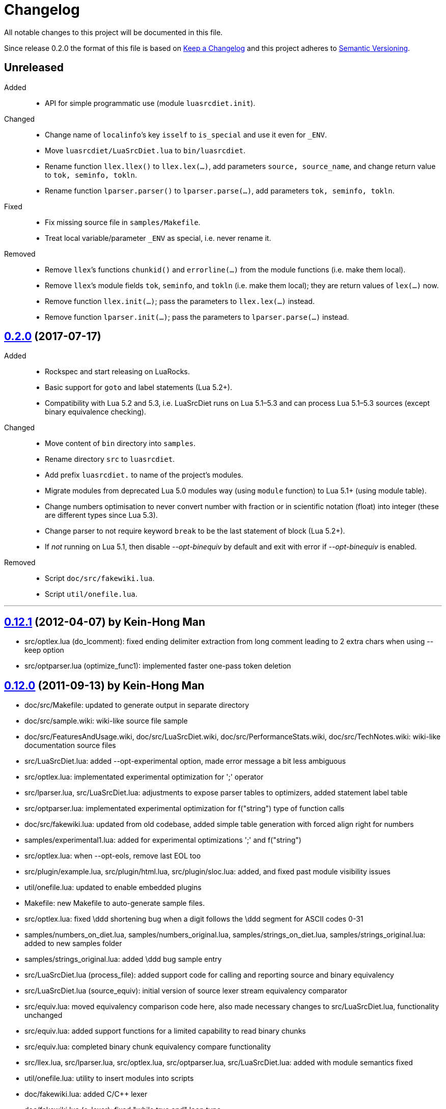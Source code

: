= Changelog
:repo-uri: https://github.com/jirutka/luasrcdiet
:compare: {repo-uri}/compare

All notable changes to this project will be documented in this file.

Since release 0.2.0 the format of this file is based on http://keepachangelog.com/[Keep a Changelog] and this project adheres to http://semver.org/[Semantic Versioning].


== Unreleased

Added::
  * API for simple programmatic use (module `luasrcdiet.init`).

Changed::
  * Change name of `localinfo`’s key `isself` to `is_special` and use it even for `_ENV`.
  * Move `luasrcdiet/LuaSrcDiet.lua` to `bin/luasrcdiet`.
  * Rename function `llex.llex()` to `llex.lex(...)`, add parameters `source, source_name`, and change return value to `tok, seminfo, tokln`.
  * Rename function `lparser.parser()` to `lparser.parse(...)`, add parameters `tok, seminfo, tokln`.

Fixed::
  * Fix missing source file in `samples/Makefile`.
  * Treat local variable/parameter `_ENV` as special, i.e. never rename it.

Removed::
  * Remove `llex`’s functions `chunkid()` and `errorline(...)` from the module functions (i.e. make them local).
  * Remove `llex`’s module fields `tok`, `seminfo`, and `tokln` (i.e. make them local); they are return values of `lex(...)` now.
  * Remove function `llex.init(...)`; pass the parameters to `llex.lex(...)` instead.
  * Remove function `lparser.init(...)`; pass the parameters to `lparser.parse(...)` instead.


== link:{compare}/v0.12.1\...v0.2.0[0.2.0] (2017-07-17)

Added::
  * Rockspec and start releasing on LuaRocks.
  * Basic support for `goto` and label statements (Lua 5.2+).
  * Compatibility with Lua 5.2 and 5.3, i.e. LuaSrcDiet runs on Lua 5.1–5.3 and can process Lua 5.1–5.3 sources (except binary equivalence checking).

Changed::
  * Move content of `bin` directory into `samples`.
  * Rename directory `src` to `luasrcdiet`.
  * Add prefix `luasrcdiet.` to name of the project’s modules.
  * Migrate modules from deprecated Lua 5.0 modules way (using `module` function) to Lua 5.1+ (using module table).
  * Change numbers optimisation to never convert number with fraction or in scientific notation (float) into integer (these are different types since Lua 5.3).
  * Change parser to not require keyword `break` to be the last statement of block (Lua 5.2+).
  * If _not_ running on Lua 5.1, then disable _--opt-binequiv_ by default and exit with error if _--opt-binequiv_ is enabled.

Removed::
  * Script `doc/src/fakewiki.lua`.
  * Script `util/onefile.lua`.


'''

== link:{compare}/v0.12.0\...v0.12.1[0.12.1] (2012-04-07) by Kein-Hong Man

* src/optlex.lua (do_lcomment): fixed ending delimiter extraction from long comment leading to 2 extra chars when using --keep option
* src/optparser.lua (optimize_func1): implemented faster one-pass token deletion


== link:{compare}/v0.11.2\...v0.12.0[0.12.0] (2011-09-13) by Kein-Hong Man

* doc/src/Makefile: updated to generate output in separate directory
* doc/src/sample.wiki: wiki-like source file sample
* doc/src/FeaturesAndUsage.wiki, doc/src/LuaSrcDiet.wiki, doc/src/PerformanceStats.wiki, doc/src/TechNotes.wiki: wiki-like documentation source files
* src/LuaSrcDiet.lua: added --opt-experimental option, made error message a bit less ambiguous
* src/optlex.lua: implementated experimental optimization for ';' operator
* src/lparser.lua, src/LuaSrcDiet.lua: adjustments to expose parser tables to optimizers, added statement label table
* src/optparser.lua: implementated experimental optimization for f("string") type of function calls
* doc/src/fakewiki.lua: updated from old codebase, added simple table generation with forced align right for numbers
* samples/experimental1.lua: added for experimental optimizations ';' and f("string")
* src/optlex.lua: when --opt-eols, remove last EOL too
* src/plugin/example.lua, src/plugin/html.lua, src/plugin/sloc.lua: added, and fixed past module visibility issues
* util/onefile.lua: updated to enable embedded plugins
* Makefile: new Makefile to auto-generate sample files.
* src/optlex.lua: fixed \ddd shortening bug when a digit follows the \ddd segment for ASCII codes 0-31
* samples/numbers_on_diet.lua, samples/numbers_original.lua, samples/strings_on_diet.lua, samples/strings_original.lua: added to new samples folder
* samples/strings_original.lua: added \ddd bug sample entry
* src/LuaSrcDiet.lua (process_file): added support code for calling and reporting source and binary equivalency
* src/LuaSrcDiet.lua (source_equiv): initial version of source lexer stream equivalency comparator
* src/equiv.lua: moved equivalency comparison code here, also made necessary changes to src/LuaSrcDiet.lua, functionality unchanged
* src/equiv.lua: added support functions for a limited capability to read binary chunks
* src/equiv.lua: completed binary chunk equivalency compare functionality
* src/llex.lua, src/lparser.lua, src/optlex.lua, src/optparser.lua, src/LuaSrcDiet.lua: added with module
semantics fixed
* util/onefile.lua: utility to insert modules into scripts
* doc/fakewiki.lua: added C/C++ lexer
* doc/fakewiki.lua (c_lexer): fixed "while true end" loop typo
* doc/fakewiki.lua (c_lexer): forgot to close ')' a long 'not('
line in if condition
* doc/fakewiki.lua (c_lexer): missing 'end' in for loop due to
cut-and-paste HTML generation code from lua_lexer
* doc/fakewiki.lua (c_lexer): incorrect use of 'state' in loop
* doc/fakewiki.lua (c_lexer): wrong index used, I instead of i
* doc/fakewiki.lua (c_lexer): state not updated if index same
* doc/fakewiki.lua (c_lexer): operator matcher forgot [] class
* doc/fakewiki.lua: clean up code, works
* llex.lua (read_long_string): deleted a local variable that does nothing
* doc/LuaSrcDiet.wiki, doc/UsageNotes.wiki: added more static wiki source files
* doc/Makefile: updated
* doc/fakewiki.lua: fixed recognition of CamelCase with punctuation suffix
* doc/Makefile: added technotes.txt entries
* technotes.txt: removed, using static wiki-like files now
* doc/LexerNotes.wiki, doc/LexerOptimizations.wiki, doc/LocalVariableOptimization.wiki, doc/OptimizationIdeas.wiki, doc/TechNotes.wiki: source files for technical notes wiki pages
* plugin/html.lua: added style for numbers
* doc/: created for documentation text
* doc/Makefile: to automatically build docs from wiki sources
* doc/fakewiki.lua: script to generate static wiki pages
* lparser.lua: adjusted to use less locals, slightly smaller


== link:{compare}/v0.11.1\...v0.11.2[0.11.2] (2008-06-08) by Kein-Hong Man

* optparser.lua: improved local variable collision discrimination
* technotes.txt: updated notes on local variable collision tests
* optparser.lua: changed a collision test to be more conservative
* plugin/sloc.lua, plugin/html.lua: added skeletons for two planned plugins
* LuaSrcDiet.lua: added early exit options for plugins
* plugin/example.lua: added early exit for plugin, filenames
* plugin/sloc.lua: implemented SLOC plugin
* plugin/html.lua: implemented HTML plugin
* numbers_original.lua, numbers_on_diet.lua: fixed missing commas
* LuaSrcDiet.lua: fixed early exit handling for multiple files
* sample/Makefile: added generator entry for HTML plugin
* sample/html_sample.html: added HTML plugin sample (html.lua)
* plugin/example.lua: updated comments
* technotes.txt: added note on maximum local identifiers needed
* optparser.lua: minor formatting tweaks
* plugin/: created directory for plugins
* plugin/example.lua: created example plugin with specified calls
* LuaSrcDiet.lua: added --plugin option with plugin handling code
* LuaSrcDiet.lua: tweaked usage text


== link:{compare}/v0.11.0\...v0.11.1[0.11.1] (2008-06-03) by Kein-Hong Man

* LuaSrcDiet.lua: added --opt-entropy option handling
* sample/Makefile: improved with an explanation list
* optparser.lua: added implementation for --opt-entropy
* technotes.txt: added notes on local variable rename algorithm
* optparser.lua: bug fix, avoid keywords when generating names
* test/test_benchmark1.lua: fixed missing die() to error()
* test/test_benchmark1.lua: added verification of scripts after first loading them using loadstring()
* LuaSrcDiet.lua, optlex.lua: --detail implementation for strings and numbers, extra info display
* optlex.lua (do_number): fixed --detail handling where the converted number is no different
* optparser.lua: updated final local renaming handling
* optparser.lua: added --details statistics implementation for local variable renaming
* sample/Makefile: added --details to standard 'all' build
* LuaSrcDiet.lua, llex.lua, lparser.lua, optlex.lua: fixed some inadvertent or forgotten or unnecessary global variable accesses
* test/test_benchmark1.lua: coded simple test for loader performance
* test/LuaSrcDiet_fixed.lua, test/LuaSrcDiet_fixed_.lua: files without shbang first line to satisfy loadstring()

== link:{compare}/v0.10.2\...v0.11.0[0.11.0] (2008-05-29) by Kein-Hong Man

* lparser.lua: added isself flag to handle "self" specially
* LuaSrcDiet.lua (dump_parser): added display for 'isself'
* optparser.lua (optimize): added support for preserving implicit "self" parameter, updated local renaming loop
* optparser.lua (stats_summary): improved with output stats, clean up
* LuaSrcDiet.lua (process_file): clean up stats display
* LuaSrcDiet.lua (process_file): mistake in assigning optional print, mistakenly assigned to lparser.print instead of optparser.print
* sample/Makefile: added entries for dumping --dump-* samples
* sample/Makefile: added entries for different optimization options
* optparser.lua (optimize): finished coding local variable optimizer, to test now
* optparser.lua (optimize): syntax error, used 'then' instead of 'do'
* lparser.lua: bug in binopr_*, missing "%" operator, Yueliang bug
* lparser.lua: added nameref, to track local variable declaration's position properly
* lparser.lua (searchvar): bug, forgot to fix a "return 1" to return a proper useful id
* optparser.lua (optimize): fix obj/object handling, no need to compare against nil
* optparser.lua (optimize): rewrite local-local collision loop using a variable scanleft to track objects left to process
* optparser.lua (optimize): objects assigned to mark properly with skip and done
* lparser.lua (adjustlocalvars): change 'rem' assignment if local variables are overlapping
* optparser.lua (optimize): added handling for 'rem' extension if it is negative
* sample/Makefile: updated, plus second-generation test, auto-diffed
* optparser.lua: local variable optimization seems to work
* optparser.lua: added designs for stats tables
* optparser.lua (debug_dump_info): beautify variable names
* optparser.lua: added draft of statistics dump code
* optparser.lua (optimize): added option as parm for future
* optparser.lua (debug_dump_info): removed along with associated stuff, moved to main program as a dump option
* LuaSrcDiet.lua: change name of --dump to --dump-lexer, added --dump-parser
* LuaSrcDiet.lua (dump_parser): adapted from debug_dump_info
* optparser.lua: rearranged some code
* optparser.lua: fixed LETTERS, upper-case is valid also
* optparser.lua (new_var_name): implemented variable name allocator
* optparser.lua (preprocess): added preprocess to find first and last accesses of locals
* lparser.lua (removevars): adapted from original parser, needed for proper local variable activation/deactivation tracking
* optparser.lua: added some debugging display code
* lparser.lua (forlist): bug, nvar set to 0 but should be 1, mistake in copy-and-paste
* lparser.lua: global/local tables seems okay
* lparser.lua (adjustlocalvars): adjusted activation order
* LuaSrcDiet.lua: added --keep option to leave license or copyright texts alone
* technotes.txt: added a list of possible optimizations
* optparser.lua: updated constant strings to handle name entropy
* LuaSrcDiet.lua: added --none option for zero optimizations
* LuaSrcDiet.lua: added --details option (flag only) for display of extra or useful optimization output information
* LuaSrcDiet.lua: enabled code for --opt-locals
* LuaSrcDiet.lua: added code to call parser, parser optimizer
* lparser.lua: added tables for deferred local variable activation
* lparser.lua (adjustlocalvars): adapted from original parser, needed for deferred local variable activation, updated various functions that uses it as well
* lparser.lua (init): off by 1 error for j index, 0 should be 1
* lparser.lua: bug in unopr, missing "#" lookup, Yueliang bug
* optparser.lua (optimize): added debug code
* lparser.lua: working better
* lparser.lua: fitted with new token retrieval scheme using tables
* llex.lua: simplified locals declaration
* sample/Makefile: added lparser.lua and optparser.lua for testing
* lparser.lua: restored some earlier line numbering code
* lparser.lua (init): rewrote token retrieval properly to take into consideration non-grammar tokens and fake constants
* lparser.lua: removed unused token peeking code, added table init
* lparser.lua: add local variable tracking code
* lparser.lua: coded local/global variable tracking code
* lparser.lua (singlevar): bug, tried to local globalinfo[id]
* lparser.lua (init): rename mistake, toklist should be tokorig
* lparser.lua (init): indexing mistake, target, i should be j
* lparser.lua: passes parsing of LuaSrcDiet.lua


== link:{compare}/v0.10.1\...v0.10.2[0.10.2] (2008-05-27) by Kein-Hong Man

* sample/numbers_original.lua: adding number samples
* optlex.lua (do_number): fixed trying to compare string variable and constant number in if statements
* optlex.lua (do_number): mistake in scientific number regex, +/- sign must be optional
* optlex.lua (do_number): mistake in taking substring, forgot first position index parameter
* sample/numbers_original.lua: completed basic samples
* optlex.lua (do_number): mostly works
* optlex.lua (do_number): coded number optimizer
* sample/strings_original.lua: adding string samples
* sample/Makefile: added entry to build string samples
* optlex.lua (do_string): bug, used string.byte instead of string.char in /ddd tests
* LuaSrcDiet.lua: bug, missing handling for --opt*, --noopt* optimization options
* optlex.lua (do_string): bug, incomplete code for handling \ddd for \\ and translation to literal char
* sample/strings_original.lua: completed basic samples
* optlex.lua (do_string): mostly works
* lparser.lua: added, from Yueliang 0.4.0, removed log() calls
* optparser.lua: added placeholder, parser-based optimizer file
* test/test_optparser.lua: placeholder for optparser.lua testing
* optlex.lua (optimize): fixed missing parameter for toklnlist
* optlex.lua (do_string): forgot to initialize c_delim, c_ndelim to zero
* optlex.lua (do_lstring): bad regex (missing '%' to escape '['), mistake in editing
* optlex.lua (do_lstring, do_lcomment): attempted to use p from a string.find when it is nil
* optlex.lua (do_lstring, do_lcomment): rearranged to allow a nil position variable p to break out of loop
* optlex.lua (do_string): missing i update for \<delim> case
* LuaSrcDiet.lua: enabled relevant command-line options
* optlex.lua (do_string, do_lstring): seem to work
* llex.lua: added tokln table for keeping line numbers
* optlex.lua: added management of token line number list
* optlex.lua (do_lstring): changed trailing whitespace warning message to include approximate line number
* LuaSrcDiet.lua (process_file): adjusted warning handling
* optlex.lua: comment updates, minor improvements
* LuaSrcDiet.lua (process_file): added warning for when settings cause some CRLF or LFCR line endings to still exist
* optlex.lua (do_string): coded string optimizer
* optlex.lua: updated notes for number optimization
* optlex.lua (do_comment): coded short comment optimizer
* optlex.lua (do_lcomment): coded long comment optimizer
* optlex.lua (do_lstring): coded long string optimizer


== link:{compare}/v0.9.1\...v0.10.1[0.10.1] (2008-05-25) by Kein-Hong Man

* LuaSrcDiet.lua (process_file): added code to print statistics
* LuaSrcDiet.lua: set back executable flag, added #! line
* sample/: added directory for samples
* sample/Makefile: braindead Makefile to create samples, statistics.txt and *.lua files are Makefile-generated
* LuaSrcDiet.lua: formatting adjustments for statistics output
* LuaSrcDiet.lua: added version information option
* optlex.lua (optimize): done pass 2 (opt-eols) and tested
* LuaSrcDiet.lua: removed non-functional options for now
* LuaSrcDiet.lua: updated option description for --opt-eols
* LuaSrcDiet.lua: added function to save data
* LuaSrcDiet.lua (process_file): preliminary implementation
* LuaSrcDiet.lua (main): bug, avoid assigning option.OUTPUT_FILE if it is not set
* technotes.txt: updated TK_OP-TK_OP behaviour, and behaviour of '-' followed by comments
* optlex.lua (checkpair): fixed TK_OP-TK_OP behaviour
* optlex.lua (optimize): fixed bug, option[] lookup wrong
* optlex.lua (optimize): added option forcing for --opt-eols
* optlex.lua: added support function to repack tokens
* optlex.lua (optimize): fixed bug, don't allow reinterpret if current token deleted
* optlex.lua: preliminary working version with pass 1 working, optimization calls to be done, pass 2 to be done
* optlex.lua: support functions, pass 1/2 skeleton
* technotes.txt: updated to reflect optlex.lua work
* optlex.lua: added prototypes for optimization functions
* optlex.lua: completed pass 1 of lexer-based optimization
* optlex.lua: create file for lexer-based optimization code
* test/test_optlex.lua: created file for optlex.lua testing
* technotes.txt: updated, cut out some comments from llex.lua
* optlex.lua: coding lexer-based optimization code
* LuaSrcDiet.lua (main): fixed a missing return flag
* LuaSrcDiet.lua: coded file loader, token dumper
* LuaSrcDiet.lua: coded statistics dump feature
* technotes.txt: new file detailing optimization tech notes
* LuaSrcDiet.lua: coded messages, part of options handling
* LuaSrcDiet.lua: coded argument handling
* llex.lua: converted lexer to LuaSrcDiet needs
* test/test_llex.lua: copied over from Yueliang for testing
* llex.lua (init): reset token, seminfo tables at initialization
* test/test_llex.lua: updated for LuaSrcDiet's lexer, testing
* llex.lua (read_long_string): re-insert is_str parameter, needed for error message
* test/test_llex.lua: adjusted test cases, all tests passes, except a test for accented character identifiers, fails for now
* lparser.lua: remove first, work on lexer features first
* LuaSrcDiet.lua: ported over file handling code
* LuaSrcDiet.lua: created file for work on 5.1 version
* llex.lua: added 5.1.x lexer from Yueliang, to be worked on
* lparser.lua: added 5.1.x parser skeleton from Yueliang, to be worked on
* 5.0/: created directory for old 5.0 scripts to make way for new 5.1 work
* 5.0/LuaSrcDiet.lua, 5.0/LuaSrcDiet_.lua, 5.0/LSDTest.lua: moved from root directory


== link:{compare}/v0.9.0\...v0.9.1[0.9.1] (2005-08-16) by Kein-Hong Man

* LuaSrcDiet.lua (llex:lex): fixed buff init bug
* LuaSrcDiet.lua (DumpTokens): added --dump option
* LuaSrcDiet.lua: adjusted shellbang


== 0.9.0 (2005-02-15) by Kein-Hong Man

* LuaSrcDiet.lua: preliminary functional script
* LuaSrcDiet.lua: preliminary feature-complete
* LuaSrcDiet.lua: finalized for preliminary release
* LuaSrcDiet.lua: done modifying llex.lua for LuaSrcDiet
* LSDTest.lua: created


== 0.0.0 (2005-01-14) by Kein-Hong Man

* started project
